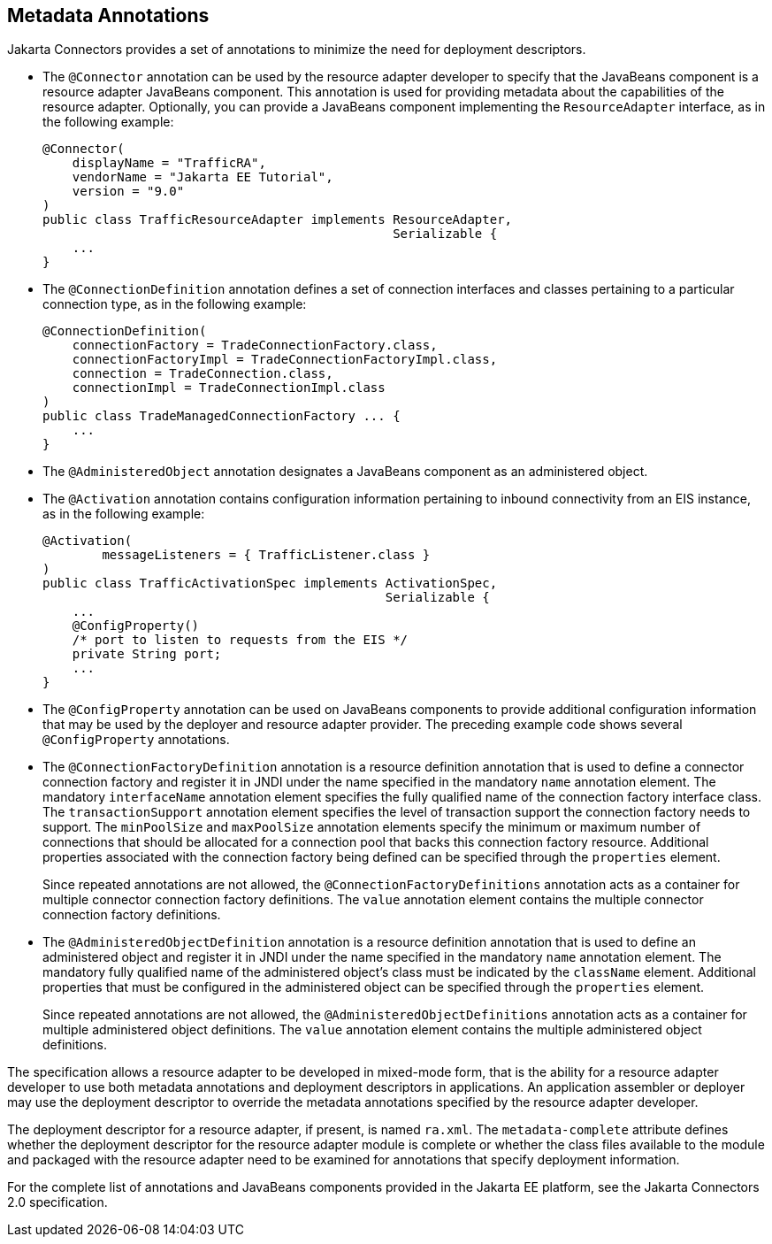 == Metadata Annotations

Jakarta Connectors provides a set of annotations to minimize the need for deployment descriptors.

* The `@Connector` annotation can be used by the resource adapter developer to specify that the JavaBeans component is a resource adapter JavaBeans component.
This annotation is used for providing metadata about the capabilities of the resource adapter.
Optionally, you can provide a JavaBeans component implementing the `ResourceAdapter` interface, as in the following example:
+
[source,java]
----
@Connector(
    displayName = "TrafficRA",
    vendorName = "Jakarta EE Tutorial", 
    version = "9.0"
)
public class TrafficResourceAdapter implements ResourceAdapter,
                                               Serializable {
    ...
}
----

* The `@ConnectionDefinition` annotation defines a set of connection interfaces and classes pertaining to a particular connection type, as in the following example:
+
[source,java]
----
@ConnectionDefinition(
    connectionFactory = TradeConnectionFactory.class,
    connectionFactoryImpl = TradeConnectionFactoryImpl.class,
    connection = TradeConnection.class,
    connectionImpl = TradeConnectionImpl.class
)
public class TradeManagedConnectionFactory ... {
    ...
}
----

* The `@AdministeredObject` annotation designates a JavaBeans component as an administered object.

* The `@Activation` annotation contains configuration information pertaining to inbound connectivity from an EIS instance, as in the following example:
+
[source,java]
----
@Activation(
        messageListeners = { TrafficListener.class }
)
public class TrafficActivationSpec implements ActivationSpec,
                                              Serializable {
    ...
    @ConfigProperty()
    /* port to listen to requests from the EIS */
    private String port;
    ...
}
----

* The `@ConfigProperty` annotation can be used on JavaBeans components to provide additional configuration information that may be used by the deployer and resource adapter provider.
The preceding example code shows several `@ConfigProperty` annotations.

* The `@ConnectionFactoryDefinition` annotation is a resource definition annotation that is used to define a connector connection factory and register it in JNDI under the name specified in the mandatory `name` annotation element.
The mandatory `interfaceName` annotation element specifies the fully qualified name of the connection factory interface class.
The `transactionSupport` annotation element specifies the level of transaction support the connection factory needs to support.
The `minPoolSize` and `maxPoolSize` annotation elements specify the minimum or maximum number of connections that should be allocated for a connection pool that backs this connection factory resource.
Additional properties associated with the connection factory being defined can be specified through the `properties` element.
+
Since repeated annotations are not allowed, the `@ConnectionFactoryDefinitions` annotation acts as a container for multiple connector connection factory definitions.
The `value` annotation element contains the multiple connector connection factory definitions.

* The `@AdministeredObjectDefinition` annotation is a resource definition annotation that is used to define an administered object and register it in JNDI under the name specified in the mandatory `name` annotation element.
The mandatory fully qualified name of the administered object's class must be indicated by the `className` element.
Additional properties that must be configured in the administered object can be specified through the `properties` element.
+
Since repeated annotations are not allowed, the `@AdministeredObjectDefinitions` annotation acts as a container for multiple administered object definitions.
The `value` annotation element contains the multiple administered object definitions.

The specification allows a resource adapter to be developed in mixed-mode form, that is the ability for a resource adapter developer to use both metadata annotations and deployment descriptors in applications.
An application assembler or deployer may use the deployment descriptor to override the metadata annotations specified by the resource adapter developer.

The deployment descriptor for a resource adapter, if present, is named `ra.xml`.
The `metadata-complete` attribute defines whether the deployment descriptor for the resource adapter module is complete or whether the class files available to the module and packaged with the resource adapter need to be examined for annotations that specify deployment information.

For the complete list of annotations and JavaBeans components provided in the Jakarta EE platform, see the Jakarta Connectors 2.0 specification.
